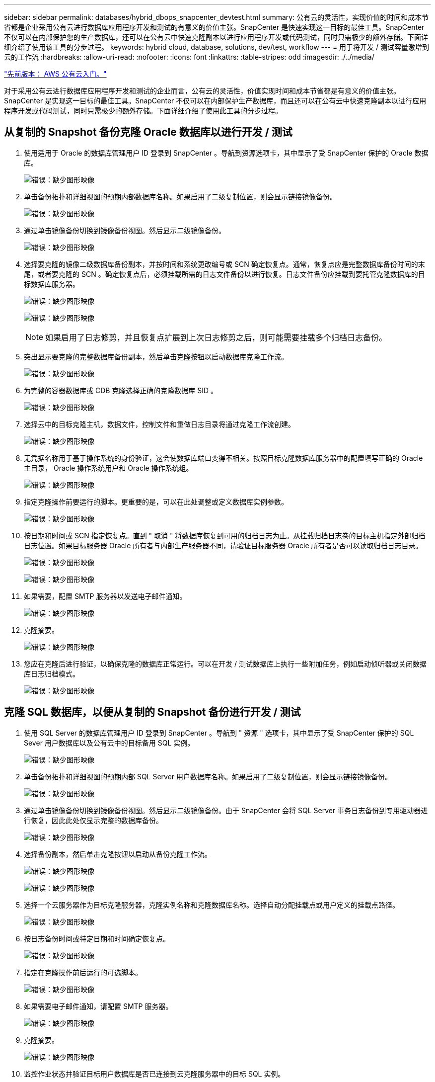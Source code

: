 ---
sidebar: sidebar 
permalink: databases/hybrid_dbops_snapcenter_devtest.html 
summary: 公有云的灵活性，实现价值的时间和成本节省都是企业采用公有云进行数据库应用程序开发和测试的有意义的价值主张。SnapCenter 是快速实现这一目标的最佳工具。SnapCenter 不仅可以在内部保护您的生产数据库，还可以在公有云中快速克隆副本以进行应用程序开发或代码测试，同时只需极少的额外存储。下面详细介绍了使用该工具的分步过程。 
keywords: hybrid cloud, database, solutions, dev/test, workflow 
---
= 用于将开发 / 测试容量激增到云的工作流
:hardbreaks:
:allow-uri-read: 
:nofooter: 
:icons: font
:linkattrs: 
:table-stripes: odd
:imagesdir: ./../media/


link:hybrid_dbops_snapcenter_getting_started_aws.html["先前版本： AWS 公有云入门。"]

[role="lead"]
对于采用公有云进行数据库应用程序开发和测试的企业而言，公有云的灵活性，价值实现时间和成本节省都是有意义的价值主张。SnapCenter 是实现这一目标的最佳工具。SnapCenter 不仅可以在内部保护生产数据库，而且还可以在公有云中快速克隆副本以进行应用程序开发或代码测试，同时只需极少的额外存储。下面详细介绍了使用此工具的分步过程。



== 从复制的 Snapshot 备份克隆 Oracle 数据库以进行开发 / 测试

. 使用适用于 Oracle 的数据库管理用户 ID 登录到 SnapCenter 。导航到资源选项卡，其中显示了受 SnapCenter 保护的 Oracle 数据库。
+
image:snapctr_ora_clone_01.PNG["错误：缺少图形映像"]

. 单击备份拓扑和详细视图的预期内部数据库名称。如果启用了二级复制位置，则会显示链接镜像备份。
+
image:snapctr_ora_clone_02.PNG["错误：缺少图形映像"]

. 通过单击镜像备份切换到镜像备份视图。然后显示二级镜像备份。
+
image:snapctr_ora_clone_03.PNG["错误：缺少图形映像"]

. 选择要克隆的镜像二级数据库备份副本，并按时间和系统更改编号或 SCN 确定恢复点。通常，恢复点应是完整数据库备份时间的末尾，或者要克隆的 SCN 。确定恢复点后，必须挂载所需的日志文件备份以进行恢复。日志文件备份应挂载到要托管克隆数据库的目标数据库服务器。
+
image:snapctr_ora_clone_04.PNG["错误：缺少图形映像"]

+
image:snapctr_ora_clone_05.PNG["错误：缺少图形映像"]

+

NOTE: 如果启用了日志修剪，并且恢复点扩展到上次日志修剪之后，则可能需要挂载多个归档日志备份。

. 突出显示要克隆的完整数据库备份副本，然后单击克隆按钮以启动数据库克隆工作流。
+
image:snapctr_ora_clone_06.PNG["错误：缺少图形映像"]

. 为完整的容器数据库或 CDB 克隆选择正确的克隆数据库 SID 。
+
image:snapctr_ora_clone_07.PNG["错误：缺少图形映像"]

. 选择云中的目标克隆主机，数据文件，控制文件和重做日志目录将通过克隆工作流创建。
+
image:snapctr_ora_clone_08.PNG["错误：缺少图形映像"]

. 无凭据名称用于基于操作系统的身份验证，这会使数据库端口变得不相关。按照目标克隆数据库服务器中的配置填写正确的 Oracle 主目录， Oracle 操作系统用户和 Oracle 操作系统组。
+
image:snapctr_ora_clone_09.PNG["错误：缺少图形映像"]

. 指定克隆操作前要运行的脚本。更重要的是，可以在此处调整或定义数据库实例参数。
+
image:snapctr_ora_clone_10.PNG["错误：缺少图形映像"]

. 按日期和时间或 SCN 指定恢复点。直到 " 取消 " 将数据库恢复到可用的归档日志为止。从挂载归档日志卷的目标主机指定外部归档日志位置。如果目标服务器 Oracle 所有者与内部生产服务器不同，请验证目标服务器 Oracle 所有者是否可以读取归档日志目录。
+
image:snapctr_ora_clone_11.PNG["错误：缺少图形映像"]

+
image:snapctr_ora_clone_12.PNG["错误：缺少图形映像"]

. 如果需要，配置 SMTP 服务器以发送电子邮件通知。
+
image:snapctr_ora_clone_13.PNG["错误：缺少图形映像"]

. 克隆摘要。
+
image:snapctr_ora_clone_14.PNG["错误：缺少图形映像"]

. 您应在克隆后进行验证，以确保克隆的数据库正常运行。可以在开发 / 测试数据库上执行一些附加任务，例如启动侦听器或关闭数据库日志归档模式。
+
image:snapctr_ora_clone_15.PNG["错误：缺少图形映像"]





== 克隆 SQL 数据库，以便从复制的 Snapshot 备份进行开发 / 测试

. 使用 SQL Server 的数据库管理用户 ID 登录到 SnapCenter 。导航到 " 资源 " 选项卡，其中显示了受 SnapCenter 保护的 SQL Sever 用户数据库以及公有云中的目标备用 SQL 实例。
+
image:snapctr_sql_clone_01.PNG["错误：缺少图形映像"]

. 单击备份拓扑和详细视图的预期内部 SQL Server 用户数据库名称。如果启用了二级复制位置，则会显示链接镜像备份。
+
image:snapctr_sql_clone_02.PNG["错误：缺少图形映像"]

. 通过单击镜像备份切换到镜像备份视图。然后显示二级镜像备份。由于 SnapCenter 会将 SQL Server 事务日志备份到专用驱动器进行恢复，因此此处仅显示完整的数据库备份。
+
image:snapctr_sql_clone_03.PNG["错误：缺少图形映像"]

. 选择备份副本，然后单击克隆按钮以启动从备份克隆工作流。
+
image:snapctr_sql_clone_04_1.PNG["错误：缺少图形映像"]

+
image:snapctr_sql_clone_04.PNG["错误：缺少图形映像"]

. 选择一个云服务器作为目标克隆服务器，克隆实例名称和克隆数据库名称。选择自动分配挂载点或用户定义的挂载点路径。
+
image:snapctr_sql_clone_05.PNG["错误：缺少图形映像"]

. 按日志备份时间或特定日期和时间确定恢复点。
+
image:snapctr_sql_clone_06.PNG["错误：缺少图形映像"]

. 指定在克隆操作前后运行的可选脚本。
+
image:snapctr_sql_clone_07.PNG["错误：缺少图形映像"]

. 如果需要电子邮件通知，请配置 SMTP 服务器。
+
image:snapctr_sql_clone_08.PNG["错误：缺少图形映像"]

. 克隆摘要。
+
image:snapctr_sql_clone_09.PNG["错误：缺少图形映像"]

. 监控作业状态并验证目标用户数据库是否已连接到云克隆服务器中的目标 SQL 实例。
+
image:snapctr_sql_clone_10.PNG["错误：缺少图形映像"]





== 克隆后配置

. 内部 Oracle 生产数据库通常以日志归档模式运行。开发或测试数据库不需要此模式。要关闭日志归档模式，请以 sysdba 身份登录到 Oracle 数据库，执行 log mode change 命令并启动数据库以进行访问。
. 配置 Oracle 侦听器，或者向现有侦听器注册新克隆的数据库以供用户访问。
. 对于 SQL Server ，将日志模式从 Full 更改为 Easy ，以便 SQL Server 开发 / 测试日志文件在填满日志卷时可以随时缩减。




== 刷新克隆数据库

. 丢弃克隆的数据库并清理云数据库服务器环境。然后，按照上述过程使用新数据克隆新数据库。克隆新数据库只需几分钟。
. 关闭克隆数据库，使用命令行界面运行克隆刷新命令。有关详细信息，请参见以下 SnapCenter 文档： link:https://docs.netapp.com/us-en/snapcenter/protect-sco/task_refresh_a_clone.html["刷新克隆"^]。




== 如何获取帮助？

如果您需要有关此解决方案和用例的帮助，请加入 link:https://netapppub.slack.com/archives/C021R4WC0LC["NetApp 解决方案自动化社区支持 Slack 通道"] 并寻找解决方案自动化渠道来发布您的问题或询问。

link:hybrid_dbops_snapcenter_dr.html["接下来：灾难恢复工作流。"]
